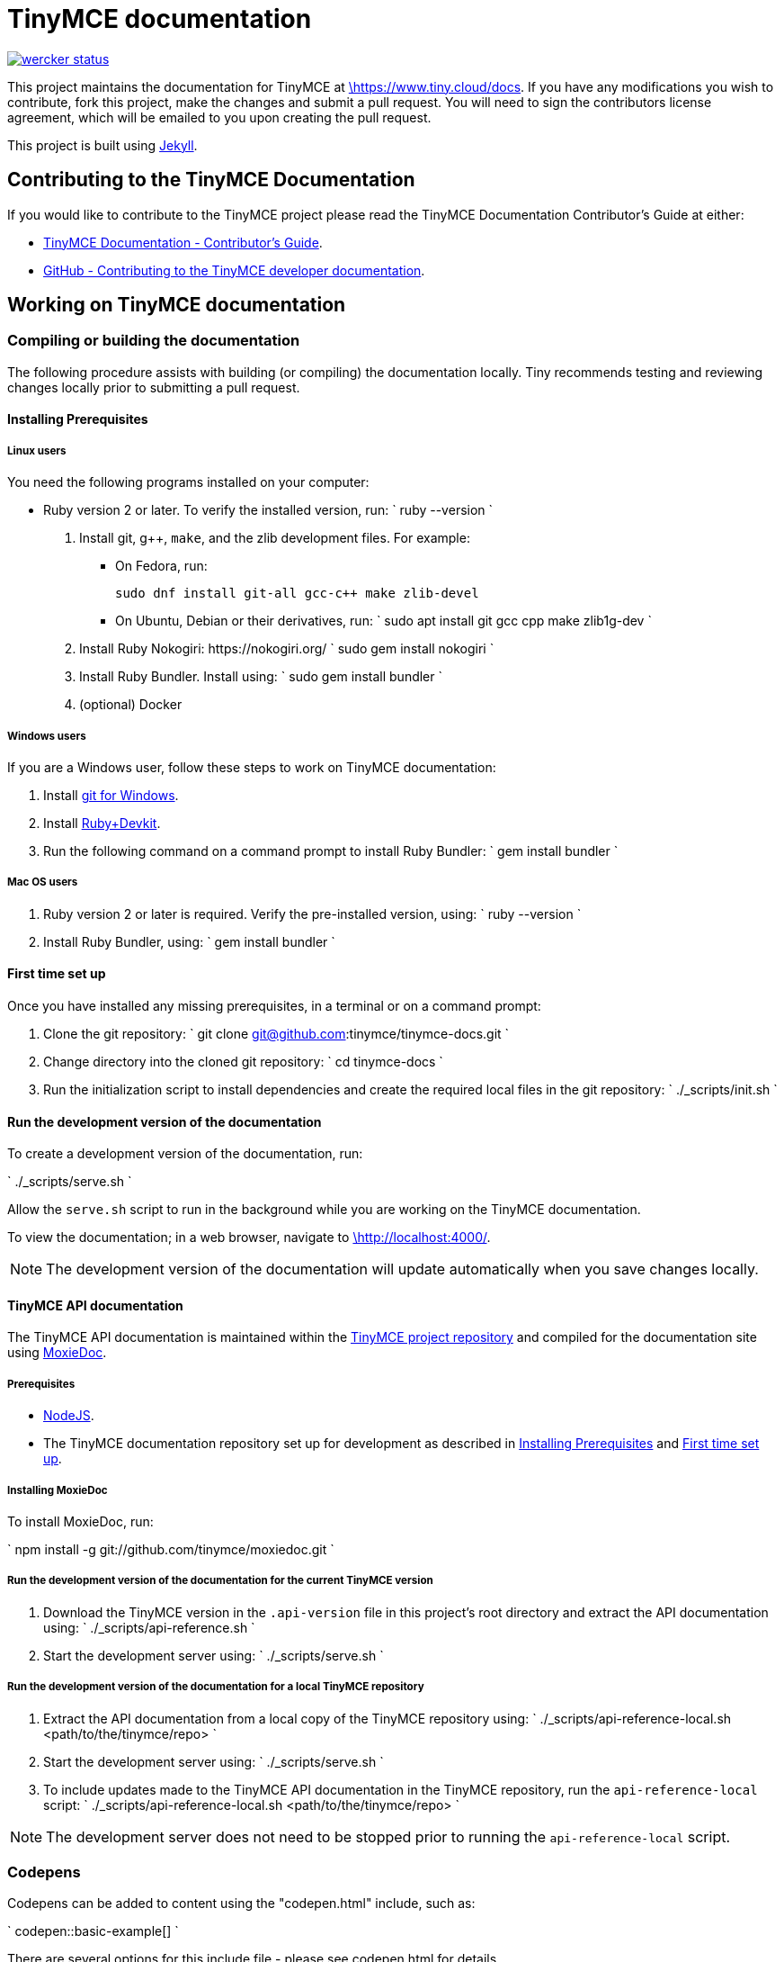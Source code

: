 [[tinymce-documentation]]
= TinyMCE documentation
:pp: {plus}{plus}

image::https://app.wercker.com/status/4d4c743635332430f9d25acae1be5218/s/master[wercker status,link=https://app.wercker.com/project/bykey/4d4c743635332430f9d25acae1be5218]

This project maintains the documentation for TinyMCE at
https://www.tiny.cloud/docs[\https://www.tiny.cloud/docs]. If you have any
modifications you wish to contribute, fork this project, make the changes
and submit a pull request. You will need to sign the contributors license
agreement, which will be emailed to you upon creating the pull request.

This project is built using https://jekyllrb.com/[Jekyll].

[[contributing-to-the-tinymce-documentation]]
== Contributing to the TinyMCE Documentation

If you would like to contribute to the TinyMCE project please read the TinyMCE Documentation Contributor's Guide at either:

* https://www.tiny.cloud/docs/configure/contributing-docs/[TinyMCE Documentation - Contributor's Guide].
* https://github.com/tinymce/tinymce-docs/blob/develop/CONTRIBUTING.md#contributing-to-the-tinymce-developer-documentation[GitHub - Contributing to the TinyMCE developer documentation].

[[working-on-tinymce-documentation]]
== Working on TinyMCE documentation

[[compiling-or-building-the-documentation]]
=== Compiling or building the documentation

The following procedure assists with building (or compiling) the documentation locally. Tiny recommends testing and reviewing changes locally prior to submitting a pull request.

[[installing-prerequisites]]
==== Installing Prerequisites

[[linux-users]]
===== Linux users

You need the following programs installed on your computer:

* Ruby version 2 or later. To verify the installed version, run:
`
ruby --version
`

. Install git, g{pp}, `make`, and the zlib development files. For example:
 ** On Fedora, run:
+
`pass:c[
sudo dnf install git-all gcc-c++ make zlib-devel
]`

 ** On Ubuntu, Debian or their derivatives, run:
`
sudo apt install git gcc cpp make zlib1g-dev
`
. Install Ruby Nokogiri: \https://nokogiri.org/
 `
 sudo gem install nokogiri
`
. Install Ruby Bundler. Install using:
 `
 sudo gem install bundler
`
. (optional) Docker

[[windows-users]]
===== Windows users

If you are a Windows user, follow these steps to work on TinyMCE documentation:

. Install https://gitforwindows.org/[git for Windows].
. Install https://rubyinstaller.org/downloads/[Ruby+Devkit].
. Run the following command on a command prompt to install Ruby Bundler:
 `
 gem install bundler
`

[[mac-os-users]]
===== Mac OS users

. Ruby version 2 or later is required. Verify the pre-installed version, using:
 `
 ruby --version
`
. Install Ruby Bundler, using:
 `
 gem install bundler
`

[[first-time-set-up]]
==== First time set up

Once you have installed any missing prerequisites, in a terminal or on a command prompt:

. Clone the git repository:
 `
 git clone git@github.com:tinymce/tinymce-docs.git
`
. Change directory into the cloned git repository:
 `
 cd tinymce-docs
`
. Run the initialization script to install dependencies and create the required local files in the git repository:
 `
 ./_scripts/init.sh
`

[[run-the-development-version-of-the-documentation]]
==== Run the development version of the documentation

To create a development version of the documentation, run:

`
./_scripts/serve.sh
`

Allow the `serve.sh` script to run in the background while you are working on the TinyMCE documentation.

To view the documentation; in a web browser, navigate to http://localhost:4000/[\http://localhost:4000/].

NOTE: The development version of the documentation will update automatically when you save changes locally.

[[tinymce-api-documentation]]
==== TinyMCE API documentation

The TinyMCE API documentation is maintained within the https://github.com/tinymce/tinymce[TinyMCE project repository] and compiled for the documentation site using https://github.com/tinymce/moxiedoc[MoxieDoc].

[[prerequisites]]
===== Prerequisites

* https://nodejs.org/en/[NodeJS].
* The TinyMCE documentation repository set up for development as described in <<installing-prerequisites,Installing Prerequisites>> and <<first-time-set-up,First time set up>>.

[[installing-moxiedoc]]
===== Installing MoxieDoc

To install MoxieDoc, run:

`
npm install -g git://github.com/tinymce/moxiedoc.git
`

[[run-the-development-version-of-the-documentation-for-the-current-tinymce-version]]
===== Run the development version of the documentation for the current TinyMCE version

. Download the TinyMCE version in the `.api-version` file in this project's root directory and extract the API documentation using:
`
 ./_scripts/api-reference.sh
`
. Start the development server using:
`
 ./_scripts/serve.sh
`

[[run-the-development-version-of-the-documentation-for-a-local-tinymce-repository]]
===== Run the development version of the documentation for a local TinyMCE repository

. Extract the API documentation from a local copy of the TinyMCE repository using:
`
 ./_scripts/api-reference-local.sh <path/to/the/tinymce/repo>
`
. Start the development server using:
`
 ./_scripts/serve.sh
`
. To include updates made to the TinyMCE API documentation in the TinyMCE repository, run the `api-reference-local` script:
`
 ./_scripts/api-reference-local.sh <path/to/the/tinymce/repo>
`

NOTE: The development server does not need to be stopped prior to running the `api-reference-local` script.

[[codepens]]
=== Codepens

Codepens can be added to content using the "codepen.html" include, such as:

`
codepen::basic-example[]
`

There are several options for this include file - please see codepen.html for details.

The source for each CodePen is store in the `_includes/codepens/` directory.

[[overriding-the-tinymce-url-in-codepens]]
==== Overriding the tinymce URL in codepens

All codepens usually get their tinymce.min.js URL from the `codepen_url` setting in the _config.yml file.
However, there are some instances where you wish to override this, e.g.

* You want to push/deploy a branch for a new feature that's only on the 'dev' channel.
* You want to run the site locally, but test out the codepens in a different channel.

To help with this, there are two mechanisms for overriding the tinymce.min.js URL.

. Set `codepen_url` in `_config-local-override.yml`.
 ** This will override the `codepen_url` setting in `config.yml`.
 ** This file is _not_ intended to be checked in.
 ** This option changes the URL for all codepens.
. Set the `script_url_override` setting when including `codepen.adoc`.
 ** This is useful if you want to deploy the develop branch for a feature only in the 'dev' channel.
 ** This only overrides the URL for one codepen.
 ** Don't use this in more than one codepen on a page.
 ** Don't use this long-term - when the feature is fully rolled-out, use the standard channel.
 ** See `codepen.adoc` for details.

NOTE: Jekyll is pretty bad at automatically reloading code when you're playing with include files.
Sometimes you need to restart the server.

[[why-is-html-minification-disabled]]
=== Why is HTML minification disabled?

It's very slow and the minifier is using regex to parse HTML. We may add a different minifier in the future.
